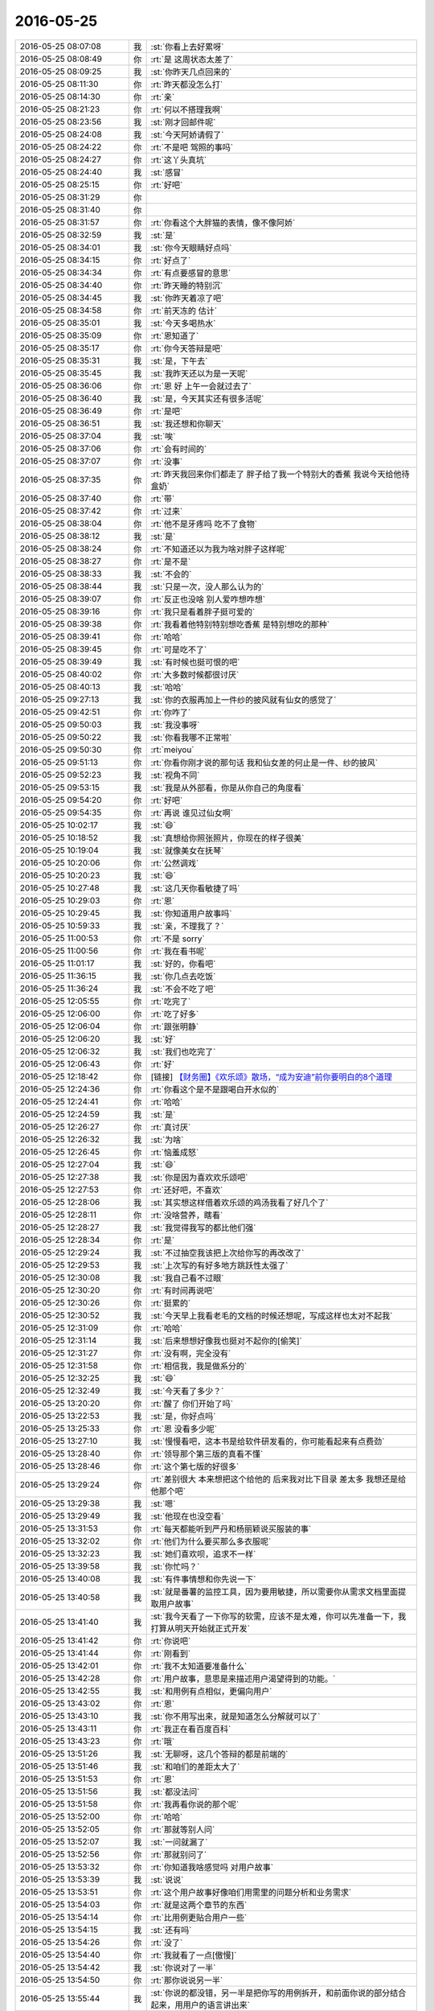 2016-05-25
-------------

.. list-table::
   :widths: 25, 1, 60

   * - 2016-05-25 08:07:08
     - 我
     - :st:`你看上去好累呀`
   * - 2016-05-25 08:08:49
     - 你
     - :rt:`是 这周状态太差了`
   * - 2016-05-25 08:09:25
     - 我
     - :st:`你昨天几点回来的`
   * - 2016-05-25 08:11:30
     - 你
     - :rt:`昨天都没怎么打`
   * - 2016-05-25 08:14:30
     - 你
     - :rt:`亲`
   * - 2016-05-25 08:21:23
     - 你
     - :rt:`何以不搭理我啊`
   * - 2016-05-25 08:23:56
     - 我
     - :st:`刚才回邮件呢`
   * - 2016-05-25 08:24:08
     - 我
     - :st:`今天阿娇请假了`
   * - 2016-05-25 08:24:22
     - 你
     - :rt:`不是吧 驾照的事吗`
   * - 2016-05-25 08:24:27
     - 你
     - :rt:`这丫头真坑`
   * - 2016-05-25 08:24:40
     - 我
     - :st:`感冒`
   * - 2016-05-25 08:25:15
     - 你
     - :rt:`好吧`
   * - 2016-05-25 08:31:29
     - 你
     - .. image:: images/61195.jpg
          :width: 100px
   * - 2016-05-25 08:31:40
     - 你
     - .. image:: images/61196.jpg
          :width: 100px
   * - 2016-05-25 08:31:57
     - 你
     - :rt:`你看这个大胖猫的表情，像不像阿娇`
   * - 2016-05-25 08:32:59
     - 我
     - :st:`是`
   * - 2016-05-25 08:34:01
     - 我
     - :st:`你今天眼睛好点吗`
   * - 2016-05-25 08:34:15
     - 你
     - :rt:`好点了`
   * - 2016-05-25 08:34:34
     - 你
     - :rt:`有点要感冒的意思`
   * - 2016-05-25 08:34:40
     - 你
     - :rt:`昨天睡的特别沉`
   * - 2016-05-25 08:34:45
     - 我
     - :st:`你昨天着凉了吧`
   * - 2016-05-25 08:34:58
     - 你
     - :rt:`前天冻的 估计`
   * - 2016-05-25 08:35:01
     - 我
     - :st:`今天多喝热水`
   * - 2016-05-25 08:35:09
     - 你
     - :rt:`恩知道了`
   * - 2016-05-25 08:35:17
     - 你
     - :rt:`你今天答辩是吧`
   * - 2016-05-25 08:35:31
     - 我
     - :st:`是，下午去`
   * - 2016-05-25 08:35:45
     - 我
     - :st:`我昨天还以为是一天呢`
   * - 2016-05-25 08:36:06
     - 你
     - :rt:`恩 好 上午一会就过去了`
   * - 2016-05-25 08:36:40
     - 我
     - :st:`是，今天其实还有很多活呢`
   * - 2016-05-25 08:36:49
     - 你
     - :rt:`是吧`
   * - 2016-05-25 08:36:51
     - 我
     - :st:`我还想和你聊天`
   * - 2016-05-25 08:37:04
     - 我
     - :st:`唉`
   * - 2016-05-25 08:37:06
     - 你
     - :rt:`会有时间的`
   * - 2016-05-25 08:37:07
     - 你
     - :rt:`没事`
   * - 2016-05-25 08:37:35
     - 你
     - :rt:`昨天我回来你们都走了 胖子给了我一个特别大的香蕉 我说今天给他待盒奶`
   * - 2016-05-25 08:37:40
     - 你
     - :rt:`带`
   * - 2016-05-25 08:37:42
     - 你
     - :rt:`过来`
   * - 2016-05-25 08:38:04
     - 你
     - :rt:`他不是牙疼吗 吃不了食物`
   * - 2016-05-25 08:38:12
     - 我
     - :st:`是`
   * - 2016-05-25 08:38:24
     - 你
     - :rt:`不知道还以为我为啥对胖子这样呢`
   * - 2016-05-25 08:38:27
     - 你
     - :rt:`是不是`
   * - 2016-05-25 08:38:33
     - 我
     - :st:`不会的`
   * - 2016-05-25 08:38:44
     - 我
     - :st:`只是一次，没人那么认为的`
   * - 2016-05-25 08:39:07
     - 你
     - :rt:`反正也没啥 别人爱咋想咋想`
   * - 2016-05-25 08:39:16
     - 你
     - :rt:`我只是看着胖子挺可爱的`
   * - 2016-05-25 08:39:38
     - 你
     - :rt:`我看着他特别特别想吃香蕉 是特别想吃的那种`
   * - 2016-05-25 08:39:41
     - 你
     - :rt:`哈哈`
   * - 2016-05-25 08:39:45
     - 你
     - :rt:`可是吃不了`
   * - 2016-05-25 08:39:49
     - 我
     - :st:`有时候也挺可恨的吧`
   * - 2016-05-25 08:40:02
     - 你
     - :rt:`大多数时候都很讨厌`
   * - 2016-05-25 08:40:13
     - 我
     - :st:`哈哈`
   * - 2016-05-25 09:27:13
     - 我
     - :st:`你的衣服再加上一件纱的披风就有仙女的感觉了`
   * - 2016-05-25 09:42:51
     - 你
     - :rt:`你咋了`
   * - 2016-05-25 09:50:03
     - 我
     - :st:`我没事呀`
   * - 2016-05-25 09:50:22
     - 我
     - :st:`你看我哪不正常啦`
   * - 2016-05-25 09:50:30
     - 你
     - :rt:`meiyou`
   * - 2016-05-25 09:51:13
     - 你
     - :rt:`你看你刚才说的那句话 我和仙女差的何止是一件、纱的披风`
   * - 2016-05-25 09:52:23
     - 我
     - :st:`视角不同`
   * - 2016-05-25 09:53:15
     - 我
     - :st:`我是从外部看，你是从你自己的角度看`
   * - 2016-05-25 09:54:20
     - 你
     - :rt:`好吧`
   * - 2016-05-25 09:54:35
     - 你
     - :rt:`再说 谁见过仙女啊`
   * - 2016-05-25 10:02:17
     - 我
     - :st:`😄`
   * - 2016-05-25 10:18:52
     - 我
     - :st:`真想给你照张照片，你现在的样子很美`
   * - 2016-05-25 10:19:04
     - 我
     - :st:`就像美女在抚琴`
   * - 2016-05-25 10:20:06
     - 你
     - :rt:`公然调戏`
   * - 2016-05-25 10:20:23
     - 我
     - :st:`😄`
   * - 2016-05-25 10:27:48
     - 我
     - :st:`这几天你看敏捷了吗`
   * - 2016-05-25 10:29:03
     - 你
     - :rt:`恩`
   * - 2016-05-25 10:29:45
     - 我
     - :st:`你知道用户故事吗`
   * - 2016-05-25 10:59:33
     - 我
     - :st:`亲，不理我了？`
   * - 2016-05-25 11:00:53
     - 你
     - :rt:`不是 sorry`
   * - 2016-05-25 11:00:56
     - 你
     - :rt:`我在看书呢`
   * - 2016-05-25 11:01:17
     - 我
     - :st:`好的，你看吧`
   * - 2016-05-25 11:36:15
     - 我
     - :st:`你几点去吃饭`
   * - 2016-05-25 11:36:24
     - 我
     - :st:`不会不吃了吧`
   * - 2016-05-25 12:05:55
     - 你
     - :rt:`吃完了`
   * - 2016-05-25 12:06:00
     - 你
     - :rt:`吃了好多`
   * - 2016-05-25 12:06:04
     - 你
     - :rt:`跟张明静`
   * - 2016-05-25 12:06:20
     - 我
     - :st:`好`
   * - 2016-05-25 12:06:32
     - 我
     - :st:`我们也吃完了`
   * - 2016-05-25 12:06:43
     - 你
     - :rt:`好`
   * - 2016-05-25 12:18:42
     - 你
     - [链接] `【财务圈】《欢乐颂》散场，“成为安迪”前你要明白的8个道理 <http://toutiao.com/group/6288442519140139265/?iid=4331318933&app=news_article&tt_from=weixin&utm_source=weixin&utm_medium=toutiao_ios&utm_campaign=client_share&wxshare_count=1>`_
   * - 2016-05-25 12:24:36
     - 你
     - :rt:`你看这个是不是跟喝白开水似的`
   * - 2016-05-25 12:24:41
     - 你
     - :rt:`哈哈`
   * - 2016-05-25 12:24:59
     - 我
     - :st:`是`
   * - 2016-05-25 12:26:27
     - 你
     - :rt:`真讨厌`
   * - 2016-05-25 12:26:32
     - 我
     - :st:`为啥`
   * - 2016-05-25 12:26:45
     - 你
     - :rt:`恼羞成怒`
   * - 2016-05-25 12:27:04
     - 我
     - :st:`😄`
   * - 2016-05-25 12:27:38
     - 我
     - :st:`你是因为喜欢欢乐颂吧`
   * - 2016-05-25 12:27:53
     - 你
     - :rt:`还好吧，不喜欢`
   * - 2016-05-25 12:28:06
     - 我
     - :st:`其实想这样借着欢乐颂的鸡汤我看了好几个了`
   * - 2016-05-25 12:28:11
     - 你
     - :rt:`没啥营养，瞎看`
   * - 2016-05-25 12:28:27
     - 我
     - :st:`我觉得我写的都比他们强`
   * - 2016-05-25 12:28:34
     - 你
     - :rt:`是`
   * - 2016-05-25 12:29:24
     - 我
     - :st:`不过抽空我该把上次给你写的再改改了`
   * - 2016-05-25 12:29:53
     - 我
     - :st:`上次写的有好多地方跳跃性太强了`
   * - 2016-05-25 12:30:08
     - 我
     - :st:`我自己看不过眼`
   * - 2016-05-25 12:30:20
     - 你
     - :rt:`有时间再说吧`
   * - 2016-05-25 12:30:26
     - 你
     - :rt:`挺累的`
   * - 2016-05-25 12:30:52
     - 我
     - :st:`今天早上我看老毛的文档的时候还想呢，写成这样也太对不起我`
   * - 2016-05-25 12:31:09
     - 你
     - :rt:`哈哈`
   * - 2016-05-25 12:31:14
     - 我
     - :st:`后来想想好像我也挺对不起你的[偷笑]`
   * - 2016-05-25 12:31:27
     - 你
     - :rt:`没有啊，完全没有`
   * - 2016-05-25 12:31:58
     - 你
     - :rt:`相信我，我是做系分的`
   * - 2016-05-25 12:32:25
     - 我
     - :st:`😄`
   * - 2016-05-25 12:32:49
     - 我
     - :st:`今天看了多少？`
   * - 2016-05-25 13:20:20
     - 你
     - :rt:`醒了 你们开始了吗`
   * - 2016-05-25 13:22:53
     - 我
     - :st:`是，你好点吗`
   * - 2016-05-25 13:25:33
     - 你
     - :rt:`恩 没看多少呢`
   * - 2016-05-25 13:27:10
     - 我
     - :st:`慢慢看吧，这本书是给软件研发看的，你可能看起来有点费劲`
   * - 2016-05-25 13:28:40
     - 你
     - :rt:`领导那个第三版的真看不懂`
   * - 2016-05-25 13:28:46
     - 你
     - :rt:`这个第七版的好很多`
   * - 2016-05-25 13:29:24
     - 你
     - :rt:`差别很大 本来想把这个给他的 后来我对比下目录 差太多 我想还是给他那个吧`
   * - 2016-05-25 13:29:38
     - 我
     - :st:`嗯`
   * - 2016-05-25 13:29:49
     - 我
     - :st:`他现在也没空看`
   * - 2016-05-25 13:31:53
     - 你
     - :rt:`每天都能听到严丹和杨丽颖说买服装的事`
   * - 2016-05-25 13:32:02
     - 你
     - :rt:`他们为什么要买那么多衣服呢`
   * - 2016-05-25 13:32:23
     - 我
     - :st:`她们喜欢呗，追求不一样`
   * - 2016-05-25 13:39:58
     - 我
     - :st:`你忙吗？`
   * - 2016-05-25 13:40:08
     - 我
     - :st:`有件事情想和你先说一下`
   * - 2016-05-25 13:40:58
     - 我
     - :st:`就是番薯的监控工具，因为要用敏捷，所以需要你从需求文档里面提取用户故事`
   * - 2016-05-25 13:41:40
     - 我
     - :st:`我今天看了一下你写的软需，应该不是太难，你可以先准备一下，我打算从明天开始就正式开发`
   * - 2016-05-25 13:41:42
     - 你
     - :rt:`你说吧`
   * - 2016-05-25 13:41:44
     - 你
     - :rt:`刚看到`
   * - 2016-05-25 13:42:01
     - 你
     - :rt:`我不太知道要准备什么`
   * - 2016-05-25 13:42:28
     - 你
     - :rt:`用户故事，意思是来描述用户渴望得到的功能。`
   * - 2016-05-25 13:42:55
     - 我
     - :st:`和用例有点相似，更偏向用户`
   * - 2016-05-25 13:43:02
     - 你
     - :rt:`恩`
   * - 2016-05-25 13:43:10
     - 我
     - :st:`你不用写出来，就是知道怎么分解就可以了`
   * - 2016-05-25 13:43:11
     - 你
     - :rt:`我正在看百度百科`
   * - 2016-05-25 13:43:23
     - 你
     - :rt:`哦`
   * - 2016-05-25 13:51:26
     - 我
     - :st:`无聊呀，这几个答辩的都是前端的`
   * - 2016-05-25 13:51:46
     - 我
     - :st:`和咱们的差距太大了`
   * - 2016-05-25 13:51:53
     - 你
     - :rt:`恩`
   * - 2016-05-25 13:51:56
     - 我
     - :st:`都没法问`
   * - 2016-05-25 13:51:58
     - 你
     - :rt:`我再看你说的那个呢`
   * - 2016-05-25 13:52:00
     - 你
     - :rt:`哈哈`
   * - 2016-05-25 13:52:05
     - 你
     - :rt:`那就等别人问`
   * - 2016-05-25 13:52:07
     - 我
     - :st:`一问就漏了`
   * - 2016-05-25 13:52:56
     - 你
     - :rt:`那就别问了`
   * - 2016-05-25 13:53:32
     - 你
     - :rt:`你知道我啥感觉吗 对用户故事`
   * - 2016-05-25 13:53:39
     - 我
     - :st:`说说`
   * - 2016-05-25 13:53:51
     - 你
     - :rt:`这个用户故事好像咱们用需里的问题分析和业务需求`
   * - 2016-05-25 13:54:03
     - 你
     - :rt:`就是这两个章节的东西`
   * - 2016-05-25 13:54:14
     - 你
     - :rt:`比用例更贴合用户一些`
   * - 2016-05-25 13:54:15
     - 我
     - :st:`还有吗`
   * - 2016-05-25 13:54:26
     - 你
     - :rt:`没了`
   * - 2016-05-25 13:54:40
     - 你
     - :rt:`我就看了一点[傲慢]`
   * - 2016-05-25 13:54:42
     - 我
     - :st:`你说对了一半`
   * - 2016-05-25 13:54:50
     - 你
     - :rt:`那你说说另一半`
   * - 2016-05-25 13:55:44
     - 我
     - :st:`你说的都没错，另一半是把你写的用例拆开，和前面你说的部分结合起来，用用户的语言讲出来`
   * - 2016-05-25 13:56:01
     - 我
     - :st:`用户故事就是更详细的用需`
   * - 2016-05-25 13:56:31
     - 我
     - :st:`然后开发就根据用户故事直接开发，不再需要软需`
   * - 2016-05-25 13:56:37
     - 你
     - :rt:`啊？`
   * - 2016-05-25 13:56:39
     - 你
     - :rt:`那也行啊`
   * - 2016-05-25 13:56:50
     - 我
     - :st:`你说说哪不行`
   * - 2016-05-25 13:56:58
     - 你
     - :rt:`但是用户故事不一定是用户和系统交互的模式吧`
   * - 2016-05-25 13:57:14
     - 你
     - :rt:`就是用户xxxxx,系统xxxxx`
   * - 2016-05-25 13:57:17
     - 你
     - :rt:`这种模式`
   * - 2016-05-25 13:57:18
     - 我
     - :st:`是的`
   * - 2016-05-25 13:57:31
     - 我
     - :st:`用户故事不够规范化`
   * - 2016-05-25 13:57:42
     - 你
     - :rt:`像个用例描述`
   * - 2016-05-25 13:57:44
     - 你
     - :rt:`还有`
   * - 2016-05-25 13:58:36
     - 你
     - :rt:`我理解的 软需的用例模型跟设计相关性特别大 这也是为啥杨总说以前他的team 软需都是RD人员写的 因为模型有关联`
   * - 2016-05-25 13:58:59
     - 你
     - :rt:`没有软需 没有纬度 设计起来岂不是很麻烦`
   * - 2016-05-25 13:59:07
     - 你
     - :rt:`我自己的一点理解啊`
   * - 2016-05-25 13:59:26
     - 你
     - :rt:`还是说敏捷够小  纬度够单一？`
   * - 2016-05-25 13:59:31
     - 我
     - :st:`你说的没错`
   * - 2016-05-25 13:59:41
     - 我
     - :st:`不是维度单一`
   * - 2016-05-25 13:59:56
     - 你
     - :rt:`那最后不就是拼凑了吗 这跟架构设计的复用有没有冲突啊`
   * - 2016-05-25 14:00:01
     - 你
     - :rt:`这个点我一直没想明白`
   * - 2016-05-25 14:00:30
     - 我
     - :st:`我慢慢给你解释吧，这涉及到瀑布和敏捷的一些根本差别`
   * - 2016-05-25 14:00:39
     - 你
     - :rt:`恩`
   * - 2016-05-25 14:00:59
     - 你
     - :rt:`估计挺费劲的 我姐他们现在是敏捷`
   * - 2016-05-25 14:01:00
     - 我
     - :st:`现在咱们的软需是需要研发背景的，特别是对产品的架构要一定的了解`
   * - 2016-05-25 14:01:22
     - 你
     - :rt:`她那天正好跟我提了一句 她今天没空 说晚上给我打电话说说`
   * - 2016-05-25 14:01:32
     - 你
     - :rt:`是`
   * - 2016-05-25 14:01:44
     - 我
     - :st:`谁？领导吗？`
   * - 2016-05-25 14:03:13
     - 你
     - :rt:`我姐`
   * - 2016-05-25 14:03:17
     - 你
     - :rt:`想什么呢`
   * - 2016-05-25 14:03:20
     - 我
     - :st:`用户故事更靠近用户，更不规范，在开发的时候是由研发人员自己根据用户故事的描述和产品架构去决定如何开发`
   * - 2016-05-25 14:03:26
     - 你
     - :rt:`他怎么有空跟我说`
   * - 2016-05-25 14:03:49
     - 我
     - :st:`因此少了我们现在做的基于架构的需求分析`
   * - 2016-05-25 14:04:04
     - 我
     - :st:`就是说用户故事是用户的一种描述`
   * - 2016-05-25 14:04:18
     - 我
     - :st:`因此必然存在不准确性`
   * - 2016-05-25 14:04:21
     - 你
     - :rt:`恩 明白`
   * - 2016-05-25 14:04:38
     - 我
     - :st:`瀑布流程就是要消除这种不准确性`
   * - 2016-05-25 14:04:52
     - 我
     - :st:`而敏捷不是，敏捷是去拥抱`
   * - 2016-05-25 14:05:22
     - 我
     - :st:`就是很快做出一版，然后让用户确认、更改`
   * - 2016-05-25 14:05:29
     - 我
     - :st:`这就形成了迭代`
   * - 2016-05-25 14:05:38
     - 你
     - :rt:`哦 这句话看明白了`
   * - 2016-05-25 14:05:58
     - 你
     - :rt:`那这个切分的依据是什么呢`
   * - 2016-05-25 14:06:01
     - 我
     - :st:`好处是随时和用户沟通，能对用户的需求响应快`
   * - 2016-05-25 14:06:14
     - 我
     - :st:`坏处就是变动会比较大`
   * - 2016-05-25 14:06:33
     - 我
     - :st:`切分的依据基本上是依靠经验`
   * - 2016-05-25 14:06:43
     - 我
     - :st:`不同的领域差别很大`
   * - 2016-05-25 14:06:48
     - 你
     - :rt:`那敏捷之所以被推崇的根本原因是什么？`
   * - 2016-05-25 14:07:01
     - 你
     - :rt:`你听我说先`
   * - 2016-05-25 14:07:04
     - 你
     - :rt:`我有个问题`
   * - 2016-05-25 14:07:05
     - 我
     - :st:`好`
   * - 2016-05-25 14:07:35
     - 你
     - :rt:`咱们先谈普适的瀑布模型 而不是我们现在实施的`
   * - 2016-05-25 14:08:19
     - 我
     - :st:`好`
   * - 2016-05-25 14:08:35
     - 你
     - :rt:`瀑布模型是把风险都推到前边，在分析阶段尽量消除不准确性，从而保证风险可控`
   * - 2016-05-25 14:08:38
     - 你
     - :rt:`是不是`
   * - 2016-05-25 14:08:43
     - 我
     - :st:`是`
   * - 2016-05-25 14:09:26
     - 你
     - :rt:`但是这个模型缺点是 开发时间长，而且对需求变化的响应很差`
   * - 2016-05-25 14:09:43
     - 我
     - :st:`是`
   * - 2016-05-25 14:09:44
     - 你
     - :rt:`等`
   * - 2016-05-25 14:14:11
     - 你
     - :rt:`回来了`
   * - 2016-05-25 14:14:14
     - 你
     - :rt:`我接着说`
   * - 2016-05-25 14:14:24
     - 我
     - :st:`好`
   * - 2016-05-25 14:15:19
     - 你
     - :rt:`我们的瀑布模型虽然不能拥抱变化，但是他就像一座山一样，是支持扩展的，`
   * - 2016-05-25 14:15:34
     - 你
     - :rt:`从这个角度上来说也是可以响应一部分的变化`
   * - 2016-05-25 14:16:05
     - 我
     - :st:`嗯`
   * - 2016-05-25 14:16:08
     - 你
     - :rt:`所以从长远来看，如果设计的好，软件的生命周期会长，会长成参天大树`
   * - 2016-05-25 14:16:16
     - 你
     - :rt:`但是迭代就不一样了`
   * - 2016-05-25 14:17:09
     - 你
     - :rt:`迭代是能拥抱变化，从客户的角度来说，也能比较快的响应用户，客户投的钱，能比较快的得到回应 用户体验好一些`
   * - 2016-05-25 14:17:25
     - 你
     - :rt:`但是每次迭代的产品 更像是小沙丘`
   * - 2016-05-25 14:18:09
     - 你
     - :rt:`感觉没有跟呢 一片片的小树  长不成参天大树`
   * - 2016-05-25 14:18:41
     - 你
     - :rt:`因为每个需求都被切分成小点了 怎么确认哪次的是根本的呢`
   * - 2016-05-25 14:18:50
     - 你
     - :rt:`还是我理解错了`
   * - 2016-05-25 14:21:20
     - 我
     - :st:`你理解的没错`
   * - 2016-05-25 14:21:21
     - 你
     - :rt:`你比如说 我们的8a这么大的产品 要是迭代开发 能实现吗`
   * - 2016-05-25 14:21:26
     - 我
     - :st:`只是不全面`
   * - 2016-05-25 14:21:29
     - 你
     - :rt:`那做成MPP样式的 这个点就需要超级多的迭代`
   * - 2016-05-25 14:21:55
     - 你
     - :rt:`没有认为谁好谁坏 只是辩证的看待这两种方式`
   * - 2016-05-25 14:22:06
     - 你
     - :rt:`我还有个高大上的问题`
   * - 2016-05-25 14:22:11
     - 我
     - :st:`你先说`
   * - 2016-05-25 14:22:30
     - 你
     - :rt:`这种软件开发模式的演变背后有什么哲学规律呢？`
   * - 2016-05-25 14:23:02
     - 你
     - :rt:`就是BOB大叔提出那12条规则后 得到业界一直认可的原因是什么`
   * - 2016-05-25 14:23:29
     - 你
     - :rt:`还有一个问题`
   * - 2016-05-25 14:23:35
     - 我
     - :st:`你要是了解软件开发历史你就明白了`
   * - 2016-05-25 14:23:36
     - 你
     - :rt:`哈哈我是不是问题太多了`
   * - 2016-05-25 14:23:39
     - 我
     - :st:`不是`
   * - 2016-05-25 14:23:45
     - 我
     - :st:`问题越多越好`
   * - 2016-05-25 14:24:11
     - 你
     - :rt:`就是昨天你跟范树磊说话时 番薯说这个工期紧 所以要不换个项目做`
   * - 2016-05-25 14:24:15
     - 你
     - :rt:`他这句话说错了`
   * - 2016-05-25 14:24:28
     - 我
     - :st:`是`
   * - 2016-05-25 14:25:27
     - 你
     - :rt:`错在哪呢 ？我理解的 敏捷开发是为了提高生产率而生的 按理说 我们采用敏捷开发 只会比原来完成的快，而不会完成的慢`
   * - 2016-05-25 14:25:47
     - 你
     - :rt:`除非。。。。`
   * - 2016-05-25 14:26:06
     - 你
     - :rt:`除非他对现在的流程理解不到位 或者不了解敏捷`
   * - 2016-05-25 14:26:10
     - 你
     - :rt:`你说我说的对不对`
   * - 2016-05-25 14:26:11
     - 你
     - :rt:`哈哈`
   * - 2016-05-25 14:26:20
     - 我
     - :st:`你说的对`
   * - 2016-05-25 14:31:07
     - 我
     - :st:`你问的这几个问题说起来就话长了`
   * - 2016-05-25 14:31:25
     - 你
     - :rt:`是啊`
   * - 2016-05-25 14:31:36
     - 你
     - :rt:`要不等着面谈吧`
   * - 2016-05-25 14:31:41
     - 我
     - :st:`可以`
   * - 2016-05-25 14:31:43
     - 你
     - :rt:`我想清楚的知道下`
   * - 2016-05-25 14:31:55
     - 你
     - :rt:`这样打字可能会有理解偏差`
   * - 2016-05-25 14:31:59
     - 我
     - :st:`我先和你说一下最本质的区别`
   * - 2016-05-25 14:32:06
     - 你
     - :rt:`嗯嗯 好`
   * - 2016-05-25 14:32:52
     - 我
     - :st:`瀑布是一种理想流程，先假定需求不变，然后对需求进行分析，然后开发，这样可以保证开发和需求相符`
   * - 2016-05-25 14:34:00
     - 我
     - :st:`迭代是一种现实的选择，因为需求一定会变，所以干脆就不对需求做详细分析，因为即使分析完了万一变了就白做了。`
   * - 2016-05-25 14:34:32
     - 我
     - :st:`那么如何保证迭代开发的东西和需求相符呢，就是不停的和用户确认`
   * - 2016-05-25 14:35:05
     - 我
     - :st:`每开发一小点功能就和用户确认一下，然后继续开发，以此类推`
   * - 2016-05-25 14:35:16
     - 我
     - :st:`所以叫做迭代`
   * - 2016-05-25 14:35:40
     - 你
     - :rt:`那为什么会提高效率呢`
   * - 2016-05-25 14:35:50
     - 你
     - :rt:`那还有做计划的必要性吗`
   * - 2016-05-25 14:36:03
     - 我
     - :st:`可是真正的用户是不会随时陪着研发的，所以需要有一个用户代表，一般就是产品经理`
   * - 2016-05-25 14:36:28
     - 我
     - :st:`所谓的提高效率其实是消除了瀑布因需求变化导致的浪费`
   * - 2016-05-25 14:36:59
     - 我
     - :st:`还是需要做计划的，只是计划非常粗，经常会调整`
   * - 2016-05-25 14:37:14
     - 我
     - :st:`不像咱们现在的计划，做完了就几乎不变了`
   * - 2016-05-25 14:37:28
     - 你
     - :rt:`那还有个问题`
   * - 2016-05-25 14:38:16
     - 你
     - :rt:`假如我们现在已经做出了很多原子性的小功能 我们是根据什么把这些原子性的小功能组合到一起？`
   * - 2016-05-25 14:38:20
     - 你
     - :rt:`业务？`
   * - 2016-05-25 14:39:24
     - 我
     - :st:`其实先做了很多原子性的功能可能本身就是错误的`
   * - 2016-05-25 14:39:45
     - 我
     - :st:`这意味着有可能是自底向上设计的`
   * - 2016-05-25 14:40:02
     - 你
     - :rt:`？`
   * - 2016-05-25 14:40:06
     - 我
     - :st:`一般应该是自顶向下设计`
   * - 2016-05-25 14:40:13
     - 你
     - :rt:`对啊`
   * - 2016-05-25 14:40:19
     - 你
     - :rt:`就是现有树根`
   * - 2016-05-25 14:40:28
     - 我
     - :st:`先有整体架构，再有小功能`
   * - 2016-05-25 14:40:29
     - 你
     - :rt:`再有树枝 再有叶子啊`
   * - 2016-05-25 14:40:33
     - 你
     - :rt:`我晕`
   * - 2016-05-25 14:40:34
     - 我
     - :st:`对`
   * - 2016-05-25 14:40:49
     - 你
     - :rt:`整体架构在敏捷里是怎么来的`
   * - 2016-05-25 14:41:08
     - 你
     - :rt:`是不是敏捷只适合软件维护呢`
   * - 2016-05-25 14:41:11
     - 我
     - :st:`在刚开始的时候`
   * - 2016-05-25 14:41:32
     - 我
     - :st:`不是，其实敏捷强调的是架构的演化`
   * - 2016-05-25 14:41:43
     - 你
     - :rt:`下面这段话回答了用户故事为什要短小`
   * - 2016-05-25 14:41:45
     - 你
     - :rt:`多人想当然的认为用户故事大小跟完成的时间是成正比（线性的）。但是事实并不是这样。有研究表明随着用户故事规模的增长，完成它需要的时间会呈非线性的 增长。参见“Scale Lean & Agile Development”里面的截图。两倍大小的用户故事需要花五倍的时间来完成。为什么？因为随着其粒度的增大，不确定性(由于缺陷、人的因素，外部依 赖等因素)会急剧提高。`
   * - 2016-05-25 14:41:58
     - 我
     - :st:`一般会使用一个通用的架构和框架，然后再逐渐演化`
   * - 2016-05-25 14:42:06
     - 你
     - :rt:`哦`
   * - 2016-05-25 14:43:25
     - 你
     - :rt:`这是另一种思想了`
   * - 2016-05-25 14:43:39
     - 我
     - :st:`对`
   * - 2016-05-25 14:43:58
     - 你
     - :rt:`战略层滴`
   * - 2016-05-25 14:44:10
     - 你
     - :rt:`团建T恤我想要白色滴`
   * - 2016-05-25 14:44:13
     - 我
     - :st:`没错`
   * - 2016-05-25 14:44:21
     - 我
     - :st:`你找领导要呀`
   * - 2016-05-25 14:44:30
     - 你
     - :rt:`能行吗？`
   * - 2016-05-25 14:44:47
     - 我
     - :st:`让他给你留一件`
   * - 2016-05-25 14:44:53
     - 你
     - :rt:`这也行啊`
   * - 2016-05-25 14:44:54
     - 我
     - :st:`开个后门呗`
   * - 2016-05-25 14:44:57
     - 你
     - :rt:`算了`
   * - 2016-05-25 14:44:59
     - 你
     - :rt:`不要`
   * - 2016-05-25 14:45:00
     - 我
     - :st:`为啥不行`
   * - 2016-05-25 14:45:34
     - 你
     - :rt:`我发现我对这些知识超级感兴趣`
   * - 2016-05-25 14:45:45
     - 我
     - :st:`好呀`
   * - 2016-05-25 14:45:50
     - 我
     - :st:`我教你`
   * - 2016-05-25 14:46:01
     - 你
     - :rt:`好啊好啊`
   * - 2016-05-25 14:46:04
     - 我
     - :st:`总算有人能听懂了`
   * - 2016-05-25 14:46:06
     - 你
     - :rt:`怕耽误你时间`
   * - 2016-05-25 14:46:12
     - 我
     - :st:`不会`
   * - 2016-05-25 14:48:14
     - 你
     - :rt:`而且我喜欢做新的东西`
   * - 2016-05-25 14:48:32
     - 我
     - :st:`好呀`
   * - 2016-05-25 14:48:34
     - 你
     - :rt:`我还说 要是耿燕走了 质控的工作交给你的话 我就替你干`
   * - 2016-05-25 14:48:41
     - 你
     - :rt:`哈哈`
   * - 2016-05-25 14:48:43
     - 我
     - :st:`太好了`
   * - 2016-05-25 14:48:46
     - 你
     - :rt:`我瞎想的`
   * - 2016-05-25 14:48:56
     - 我
     - :st:`我把我会的都教给你`
   * - 2016-05-25 14:49:01
     - 你
     - :rt:`我跟领导说 我要负责一部分质控的工作`
   * - 2016-05-25 14:49:02
     - 你
     - :rt:`哈哈`
   * - 2016-05-25 14:49:21
     - 我
     - :st:`可以`
   * - 2016-05-25 14:49:34
     - 我
     - :st:`领导也想自己培养呢`
   * - 2016-05-25 14:49:35
     - 你
     - :rt:`反正需求也没那么多的活`
   * - 2016-05-25 14:50:00
     - 你
     - :rt:`主要我对象也是做这个的 这样我就可以跟他说上话了`
   * - 2016-05-25 14:50:08
     - 我
     - :st:`是`
   * - 2016-05-25 14:51:53
     - 你
     - :rt:`减少等待 - 下游的成员不必要等待过长的时间，小用户故事在系统内的流转会更快，从宏观来说变成了一个并行模式而不是串行模式。
       		加快反馈 - 每一个小功能的完成都是一个反馈点，可以及时沟通信息。大块需求导致很多需求的缺陷往往到最终测试的时候才能发现，如果不能及早完成，尽快测试，缺陷会越来越难以解决。软件很少一次就做好。多次反馈（至少三次）及不断演进才是一个真正把功能做好的策略。
       		减少缺陷 - 沟通更加及时，有问题可以及时发现，立刻解决，而不需要过长时间的等待。
       		更好的衡量进度 - 可以工作的软件能够更好、更真实地反映项目进度状况。
       		人天生只能关注很小部分 - 精力和智力所限。
       		较少的投入获得较早的回报 - 这样可以尽早的达到成本与收入的平衡点。
       		风险小 - 小的功能投入的资源较少。
       		更容易分优先级 - 大块用户故事中难免还有优先级较低的小用户故事，通过细分，可以真正关注高优先级的用户故事。
       		更容易让每个人接触不同的用户故事 - 用户故事变小，也会更简单，因此很容易让不同人同时去完成。`
   * - 2016-05-25 14:52:11
     - 你
     - :rt:`网页上这些说法 感觉都没说到点上`
   * - 2016-05-25 14:52:18
     - 我
     - :st:`是`
   * - 2016-05-25 14:52:19
     - 你
     - :rt:`都是很表象的东西`
   * - 2016-05-25 14:52:27
     - 我
     - :st:`这也是敏捷的一个缺陷`
   * - 2016-05-25 14:52:42
     - 我
     - :st:`就是表象的东西太多，大家的理解不一样`
   * - 2016-05-25 14:52:58
     - 我
     - :st:`而真正的本质大家反而讲的很少`
   * - 2016-05-25 14:53:30
     - 你
     - :rt:`很明显这些东西都是细节 真正好的地方没说 坏的地方也没说`
   * - 2016-05-25 14:53:50
     - 我
     - :st:`是`
   * - 2016-05-25 14:55:02
     - 你
     - :rt:`『两倍大小的用户故事需要花五倍的时间来完成』就这句话来说`
   * - 2016-05-25 14:55:29
     - 你
     - :rt:`那多出的三倍时间 处理是两个原子故事之间的联系`
   * - 2016-05-25 14:56:13
     - 你
     - :rt:`可是你如果把故事分开 你处理的永远是两个独立的故事 却没有算上两个故事之间的联系`
   * - 2016-05-25 14:56:28
     - 我
     - :st:`你继续说`
   * - 2016-05-25 14:56:37
     - 你
     - :rt:`算上以后也不一定是多少呢`
   * - 2016-05-25 14:56:56
     - 你
     - :rt:`我只是觉得他的这种算法不对`
   * - 2016-05-25 14:57:11
     - 我
     - :st:`哪里不对呢`
   * - 2016-05-25 14:57:23
     - 你
     - :rt:`用户要的是一颗树  不是一堆叶子`
   * - 2016-05-25 14:58:21
     - 你
     - :rt:`你刚才说 架构是最开始设计好的 或者是已有的复用了 这包括对业务的分析吗？`
   * - 2016-05-25 14:58:40
     - 我
     - :st:`对`
   * - 2016-05-25 14:58:42
     - 你
     - :rt:`前期调研业务的时间还是得有吧`
   * - 2016-05-25 14:58:48
     - 你
     - :rt:`我有点晕了`
   * - 2016-05-25 14:58:55
     - 你
     - :rt:`可能把你也说晕了`
   * - 2016-05-25 14:59:41
     - 我
     - :st:`敏捷这些地方定义的就是不清楚，你晕是正常的`
   * - 2016-05-25 14:59:51
     - 我
     - :st:`这个就是个案分析了`
   * - 2016-05-25 14:59:59
     - 我
     - :st:`各种情况都有`
   * - 2016-05-25 15:00:00
     - 你
     - :rt:`你知道 我那时候看你的视频`
   * - 2016-05-25 15:00:05
     - 你
     - :rt:`讲设计的`
   * - 2016-05-25 15:00:26
     - 你
     - :rt:`你说的哪些理论 我从来没听说过`
   * - 2016-05-25 15:00:42
     - 我
     - :st:`嗯`
   * - 2016-05-25 15:00:44
     - 你
     - :rt:`我上了这么多年学 可能是因为我不是软件工程的？`
   * - 2016-05-25 15:01:02
     - 我
     - :st:`不是`
   * - 2016-05-25 15:01:14
     - 我
     - :st:`因为很多东西是我自己总结的`
   * - 2016-05-25 15:01:28
     - 你
     - :rt:`那C，C++ 微原我都学过`
   * - 2016-05-25 15:01:30
     - 我
     - :st:`其实这些东西别人也讲过，只是和我的说法不一样`
   * - 2016-05-25 15:01:44
     - 你
     - :rt:`而且都学了很多年 计算机二级也过了`
   * - 2016-05-25 15:01:56
     - 你
     - :rt:`我自己没发现 老师们也从来没跟我说过`
   * - 2016-05-25 15:02:56
     - 我
     - :st:`你们老师也不见得懂`
   * - 2016-05-25 15:03:08
     - 我
     - :st:`这些都是工程经验`
   * - 2016-05-25 15:03:17
     - 你
     - :rt:`是呢`
   * - 2016-05-25 15:03:22
     - 我
     - :st:`不去做是很难体会的`
   * - 2016-05-25 15:03:25
     - 你
     - :rt:`老师们都是死记硬背的`
   * - 2016-05-25 15:03:32
     - 我
     - :st:`是`
   * - 2016-05-25 15:03:35
     - 你
     - :rt:`真丢人`
   * - 2016-05-25 15:05:20
     - 你
     - :rt:`从用户故事开始，然后到用户场景，再到详细的用户用例，到最后在用户流中提现所有信息。这个过程是从用户研究到产品设计之间的一座桥梁。它让你通过用户访谈、可用性研究收集来的信息能够被更科学的处理和更好的与用户体验设计结合成为可能，因此你最后能够做出一些有用的东西。记住，这是一个可循环的持续性工作模式，不是一次性的工作，一旦你开始了，就要一遍一遍的做。`
   * - 2016-05-25 15:15:16
     - 我
     - :st:`你怎么看这句话`
   * - 2016-05-25 15:18:12
     - 你
     - :rt:`你这个问题好难回答啊`
   * - 2016-05-25 15:18:47
     - 我
     - :st:`不难呀，你就说就行了`
   * - 2016-05-25 15:18:53
     - 我
     - :st:`肯定不是一句话`
   * - 2016-05-25 15:21:31
     - 你
     - :rt:`我觉得说的不错 挺好的`
   * - 2016-05-25 15:23:48
     - 我
     - :st:`还有吗`
   * - 2016-05-25 15:24:05
     - 你
     - :rt:`没咧`
   * - 2016-05-25 15:24:08
     - 你
     - :rt:`你说说`
   * - 2016-05-25 15:25:06
     - 我
     - :st:`你能从中看出来怎么做吗`
   * - 2016-05-25 15:25:40
     - 你
     - :rt:`不能`
   * - 2016-05-25 15:25:46
     - 你
     - :rt:`完全没有`
   * - 2016-05-25 15:25:50
     - 你
     - :rt:`只有过程`
   * - 2016-05-25 15:26:19
     - 我
     - :st:`其实这个就类似鸡汤`
   * - 2016-05-25 15:26:37
     - 我
     - :st:`对工作帮助不大`
   * - 2016-05-25 15:26:57
     - 你
     - :rt:`哈哈 对我这种小白来说能帮助理解`
   * - 2016-05-25 15:28:19
     - 我
     - :st:`这就好像说扶老人是一种美德`
   * - 2016-05-25 15:28:39
     - 我
     - :st:`但是这生活中谁敢扶呢`
   * - 2016-05-25 15:28:48
     - 我
     - :st:`为什么呢`
   * - 2016-05-25 15:30:11
     - 你
     - :rt:`你这个例子有误导`
   * - 2016-05-25 15:30:21
     - 你
     - :rt:`难道说是根本就不应该扶老人？`
   * - 2016-05-25 15:30:34
     - 我
     - :st:`这就是类比`
   * - 2016-05-25 15:30:35
     - 你
     - :rt:`还是说理想跟现实有差距`
   * - 2016-05-25 15:30:54
     - 你
     - :rt:`我也不知道为什么`
   * - 2016-05-25 15:31:22
     - 你
     - :rt:`我知道了`
   * - 2016-05-25 15:31:27
     - 我
     - :st:`你说`
   * - 2016-05-25 15:32:44
     - 你
     - :rt:`鸡汤也好，他说的这个也好都是模型级别的 他们都没有说如何得到这个模型 得到模型的过程本身比模型更难描述、更难理解`
   * - 2016-05-25 15:32:50
     - 你
     - :rt:`我是不是说错了`
   * - 2016-05-25 15:33:05
     - 我
     - :st:`没有`
   * - 2016-05-25 15:33:09
     - 我
     - :st:`说的很好`
   * - 2016-05-25 15:33:26
     - 你
     - :rt:`是不是跟你想说的说差了`
   * - 2016-05-25 15:33:33
     - 你
     - :rt:`岔`
   * - 2016-05-25 15:33:50
     - 我
     - :st:`是`
   * - 2016-05-25 15:34:00
     - 我
     - :st:`但是不影响`
   * - 2016-05-25 15:34:06
     - 你
     - :rt:`我不知道你想跟我说什么`
   * - 2016-05-25 15:34:11
     - 我
     - :st:`你说的没错`
   * - 2016-05-25 15:34:13
     - 你
     - .. image:: images/95a4b1d1bdc5c7e6d05e88a00401b6bb.gif
          :width: 100px
   * - 2016-05-25 15:34:17
     - 你
     - :rt:`我要哭了`
   * - 2016-05-25 15:34:24
     - 我
     - :st:`我说一下我的想法`
   * - 2016-05-25 15:34:28
     - 你
     - :rt:`好`
   * - 2016-05-25 15:34:52
     - 我
     - :st:`敏捷首先是要能用`
   * - 2016-05-25 15:35:08
     - 我
     - :st:`就是必须能够执行`
   * - 2016-05-25 15:35:20
     - 我
     - :st:`光空谈是没用的`
   * - 2016-05-25 15:35:45
     - 我
     - :st:`所以光是鸡汤是没用的`
   * - 2016-05-25 15:36:21
     - 我
     - :st:`这个你明白吗`
   * - 2016-05-25 15:37:00
     - 你
     - :rt:`恩`
   * - 2016-05-25 15:37:03
     - 你
     - :rt:`明白`
   * - 2016-05-25 15:37:32
     - 你
     - :rt:`就是说，光从理论上分析可行是不够的`
   * - 2016-05-25 15:37:34
     - 我
     - :st:`所以更重要的是能执行`
   * - 2016-05-25 15:37:37
     - 我
     - :st:`对`
   * - 2016-05-25 15:37:39
     - 你
     - :rt:`恩`
   * - 2016-05-25 15:37:48
     - 你
     - :rt:`而且要有效果`
   * - 2016-05-25 15:37:52
     - 我
     - :st:`没错`
   * - 2016-05-25 15:37:56
     - 你
     - :rt:`恩`
   * - 2016-05-25 16:07:14
     - 你
     - :rt:`来听你们组的讲课来了`
   * - 2016-05-25 16:07:24
     - 我
     - :st:`好的`
   * - 2016-05-25 16:07:29
     - 我
     - :st:`今天谁讲？`
   * - 2016-05-25 16:07:54
     - 你
     - :rt:`旭明`
   * - 2016-05-25 16:08:27
     - 我
     - :st:`好的，你听吧，不懂的你先记下来，回来我给你讲`
   * - 2016-05-25 16:08:46
     - 你
     - :rt:`懒得在办公室呆着了`
   * - 2016-05-25 16:08:59
     - 我
     - :st:`嗯`
   * - 2016-05-25 16:10:22
     - 你
     - :rt:`最近大家都没事`
   * - 2016-05-25 16:11:19
     - 你
     - :rt:`洪越和王志心都来了`
   * - 2016-05-25 16:11:42
     - 我
     - :st:`哈哈`
   * - 2016-05-25 16:12:33
     - 你
     - :rt:`搞笑`
   * - 2016-05-25 16:12:44
     - 你
     - .. image:: images/61610.jpg
          :width: 100px
   * - 2016-05-25 17:18:44
     - 你
     - :rt:`王洪越开始得瑟了`
   * - 2016-05-25 17:18:47
     - 你
     - :rt:`真恶心，`
   * - 2016-05-25 17:18:54
     - 你
     - :rt:`啥也不会，还敢得瑟`
   * - 2016-05-25 17:19:30
     - 你
     - :rt:`真希望你在这，拍拍他，让他不知道天高地厚，旭明也是傻瓜级别的`
   * - 2016-05-25 17:20:01
     - 你
     - :rt:`较劲了开始`
   * - 2016-05-25 17:20:28
     - 我
     - :st:`唉`
   * - 2016-05-25 17:20:34
     - 我
     - :st:`我去不了`
   * - 2016-05-25 17:25:27
     - 我
     - :st:`我来了`
   * - 2016-05-25 17:29:43
     - 你
     - :rt:`就他这个搅屎棍`
   * - 2016-05-25 17:29:59
     - 我
     - :st:`😄`
   * - 2016-05-25 17:30:09
     - 我
     - :st:`我来了他就跑了`
   * - 2016-05-25 17:31:55
     - 你
     - :rt:`我觉得是，你看他多坏`
   * - 2016-05-25 17:32:00
     - 你
     - :rt:`真是小人`
   * - 2016-05-25 17:32:39
     - 你
     - :rt:`我现在终于知道啥叫小鬼当家了`
   * - 2016-05-25 17:33:16
     - 你
     - :rt:`看着他就烦`
   * - 2016-05-25 17:33:35
     - 我
     - :st:`😄`
   * - 2016-05-25 18:12:58
     - 你
     - :rt:`哦哦 有事了你`
   * - 2016-05-25 18:13:27
     - 我
     - :st:`[流泪]`
   * - 2016-05-25 18:15:26
     - 我
     - :st:`亲，我给你备份吧`
   * - 2016-05-25 18:15:53
     - 你
     - :rt:`你现在不是看邮件呢吗`
   * - 2016-05-25 18:16:03
     - 我
     - :st:`没有`
   * - 2016-05-25 18:16:12
     - 我
     - :st:`现在没事`
   * - 2016-05-25 18:20:51
     - 你
     - :rt:`备份吧`
   * - 2016-05-25 18:21:08
     - 我
     - :st:`好`
   * - 2016-05-25 18:21:30
     - 你
     - :rt:`你没不高兴吧`
   * - 2016-05-25 18:21:40
     - 你
     - :rt:`关于领导说二组工期的事`
   * - 2016-05-25 18:22:02
     - 我
     - :st:`没有`
   * - 2016-05-25 18:22:15
     - 我
     - :st:`只是不知道领导怎么又改了`
   * - 2016-05-25 18:22:30
     - 你
     - :rt:`是 我觉得没什么`
   * - 2016-05-25 18:22:38
     - 你
     - :rt:`可能也是考虑到工期的事`
   * - 2016-05-25 18:22:48
     - 我
     - :st:`无所谓了`
   * - 2016-05-25 18:22:54
     - 你
     - :rt:`对啊`
   * - 2016-05-25 18:23:04
     - 我
     - :st:`我现在担心的是写方案的事情`
   * - 2016-05-25 18:39:18
     - 我
     - :st:`今天网好像很慢`
   * - 2016-05-25 18:39:25
     - 你
     - :rt:`没事`
   * - 2016-05-25 19:06:27
     - 你
     - :rt:`回家了`
   * - 2016-05-25 19:06:53
     - 我
     - :st:`好吧，bye`